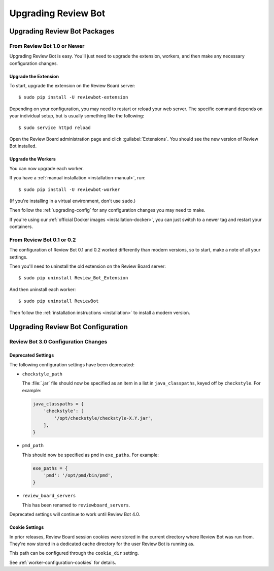 .. _upgrading:

====================
Upgrading Review Bot
====================

.. _upgrading-packages:

Upgrading Review Bot Packages
=============================

From Review Bot 1.0 or Newer
----------------------------

Upgrading Review Bot is easy. You'll just need to upgrade the extension,
workers, and then make any necessary configuration changes.


Upgrade the Extension
~~~~~~~~~~~~~~~~~~~~~

To start, upgrade the extension on the Review Board server::

    $ sudo pip install -U reviewbot-extension


Depending on your configuration, you may need to restart or reload your web
server. The specific command depends on your individual setup, but is usually
something like the following::

    $ sudo service httpd reload

Open the Review Board administration page and click :guilabel:`Extensions`.
You should see the new version of Review Bot installed.


Upgrade the Workers
~~~~~~~~~~~~~~~~~~~

You can now upgrade each worker.

If you have a :ref:`manual installation <installation-manual>`, run::

    $ sudo pip install -U reviewbot-worker

(If you're installing in a virtual environment, don't use ``sudo``.)

Then follow the :ref:`upgrading-config` for any configuration changes you may
need to make.

If you're using our :ref:`official Docker images <installation-docker>`, you
can just switch to a newer tag and restart your containers.


From Review Bot 0.1 or 0.2
--------------------------

The configuration of Review Bot 0.1 and 0.2 worked differently than modern
versions, so to start, make a note of all your settings.

Then you'll need to uninstall the old extension on the Review Board server::

    $ sudo pip uninstall Review_Bot_Extension

And then uninstall each worker::

    $ sudo pip uninstall ReviewBot

Then follow the :ref:`installation instructions <installation>` to install a
modern version.


.. _upgrading-config:

Upgrading Review Bot Configuration
==================================


.. _upgrading-config-3.0:

Review Bot 3.0 Configuration Changes
------------------------------------

Deprecated Settings
~~~~~~~~~~~~~~~~~~~

The following configuration settings have been deprecated:

* ``checkstyle_path``

  The :file:`.jar` file should now be specified as an item in a list in
  ``java_classpaths``, keyed off by ``checkstyle``. For example:

  .. code-block:: python

      java_classpaths = {
          'checkstyle': [
              '/opt/checkstyle/checkstyle-X.Y.jar',
          ],
      }

* ``pmd_path``

  This should now be specified as ``pmd`` in ``exe_paths``. For example:

  .. code-block:: python

      exe_paths = {
          'pmd': '/opt/pmd/bin/pmd',
      }

* ``review_board_servers``

  This has been renamed to ``reviewboard_servers``.

Deprecated settings will continue to work until Review Bot 4.0.


Cookie Settings
~~~~~~~~~~~~~~~

In prior releases, Review Board session cookies were stored in the current
directory where Review Bot was run from. They're now stored in a dedicated
cache directory for the user Review Bot is running as.

This path can be configured through the ``cookie_dir`` setting.

See :ref:`worker-configuration-cookies` for details.
